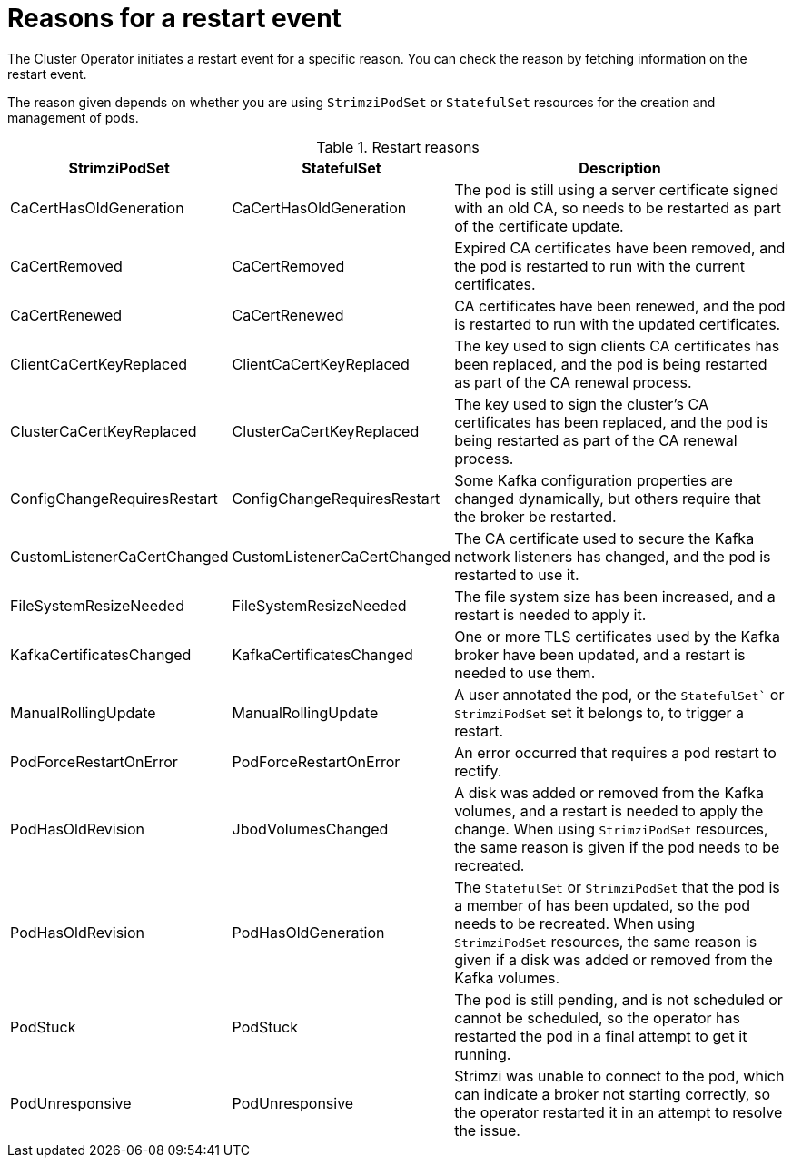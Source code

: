 // Module included in the following assemblies:
//
// assembly-deploy-restart-events.adoc

[id='ref-operator-restart-events-reasons-{context}']
= Reasons for a restart event

[role="_abstract"]
The Cluster Operator initiates a restart event for a specific reason.
You can check the reason by fetching information on the restart event. 

The reason given depends on whether you are using `StrimziPodSet` or `StatefulSet` resources for the creation and management of pods.

.Restart reasons
[cols="2a,2a,4",options="header"]
|===

a|StrimziPodSet
a|StatefulSet
|Description

|CaCertHasOldGeneration
|CaCertHasOldGeneration
|The pod is still using a server certificate signed with an old CA, so needs to be restarted as part of the certificate update.

|CaCertRemoved
|CaCertRemoved
|Expired CA certificates have been removed, and the pod is restarted to run with the current certificates.

|CaCertRenewed
|CaCertRenewed
|CA certificates have been renewed, and the pod is restarted to run with the updated certificates.

|ClientCaCertKeyReplaced
|ClientCaCertKeyReplaced
|The key used to sign clients CA certificates has been replaced, and the pod is being restarted as part of the CA renewal process.

|ClusterCaCertKeyReplaced
|ClusterCaCertKeyReplaced
|The key used to sign the cluster's CA certificates has been replaced, and the pod is being restarted as part of the CA renewal process.

|ConfigChangeRequiresRestart
|ConfigChangeRequiresRestart
|Some Kafka configuration properties are changed dynamically, but others require that the broker be restarted.

|CustomListenerCaCertChanged
|CustomListenerCaCertChanged
|The CA certificate used to secure the Kafka network listeners has changed, and the pod is restarted to use it.

|FileSystemResizeNeeded
|FileSystemResizeNeeded
|The file system size has been increased, and a restart is needed to apply it.

|KafkaCertificatesChanged
|KafkaCertificatesChanged
|One or more TLS certificates used by the Kafka broker have been updated, and a restart is needed to use them.

|ManualRollingUpdate
|ManualRollingUpdate
|A user annotated the pod, or the `StatefulSet`` or `StrimziPodSet` set it belongs to, to trigger a restart.

|PodForceRestartOnError
|PodForceRestartOnError
|An error occurred that requires a pod restart to rectify.

|PodHasOldRevision
|JbodVolumesChanged
|A disk was added or removed from the Kafka volumes, and a restart is needed to apply the change. When using `StrimziPodSet` resources, the same reason is given if the pod needs to be recreated.  

|PodHasOldRevision
|PodHasOldGeneration
|The `StatefulSet` or `StrimziPodSet` that the pod is a member of has been updated, so the pod needs to be recreated. When using `StrimziPodSet` resources, the same reason is given if a disk was added or removed from the Kafka volumes. 

|PodStuck
|PodStuck
|The pod is still pending, and is not scheduled or cannot be scheduled, so the operator has restarted the pod in a final attempt to get it running.

|PodUnresponsive
|PodUnresponsive
|Strimzi was unable to connect to the pod, which can indicate a broker not starting correctly, so the operator restarted it in an attempt to resolve the issue.

|===